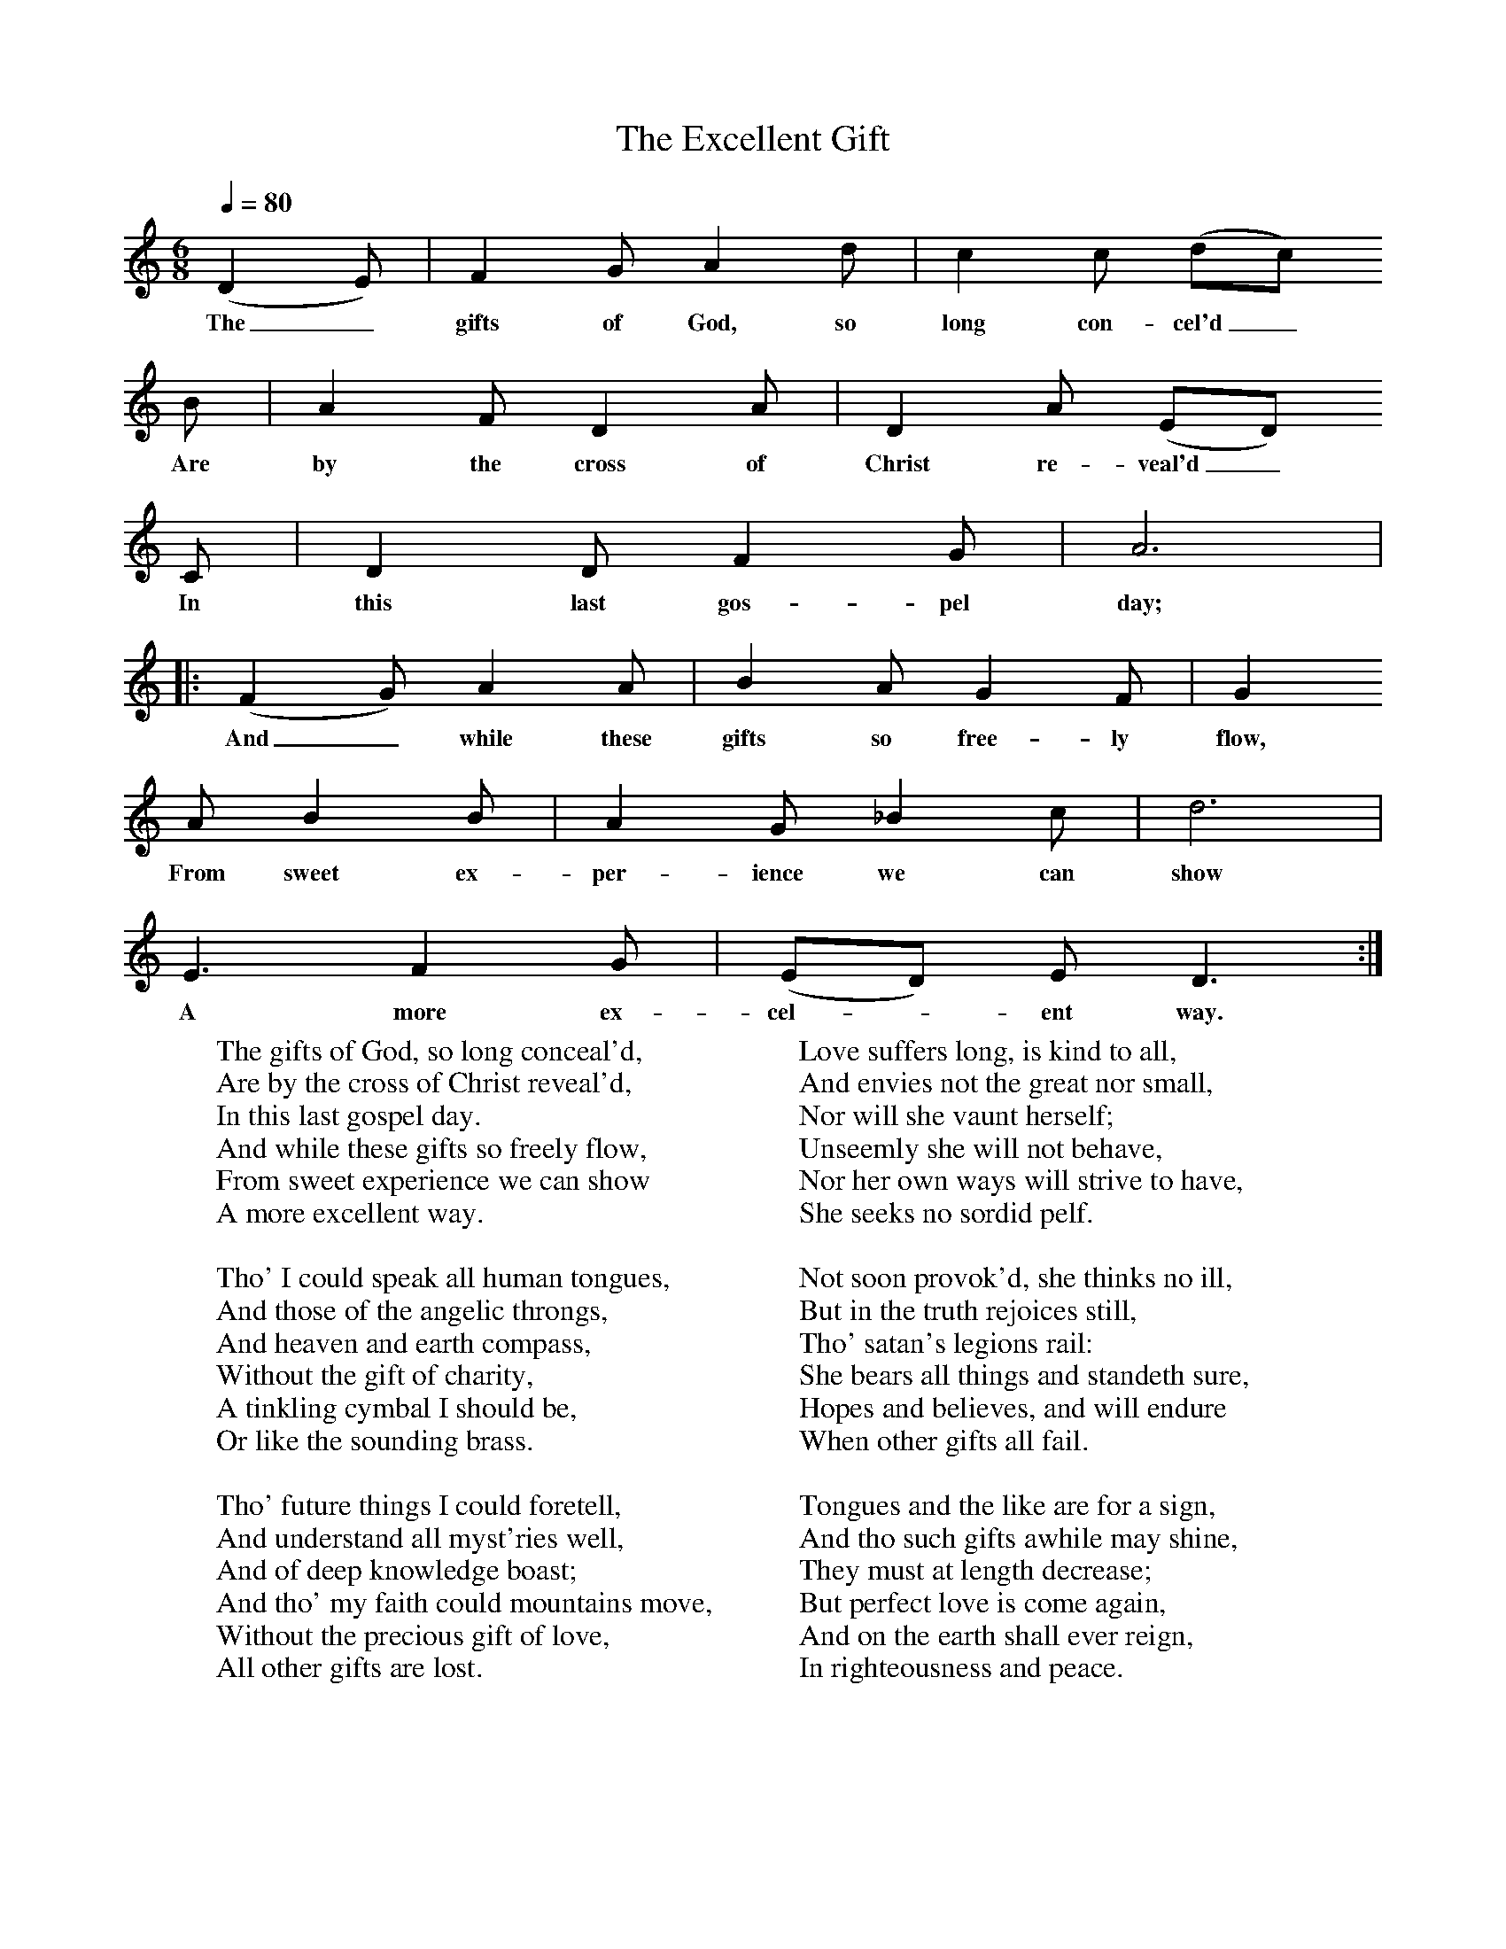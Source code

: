 X:1
B:Patterson, D W, 1979, The Shaker Spiritual, Princeton University Press, New Jersey
Z:Daniel W Patterson
F:http://www.folkinfo.org/songs
T:The Excellent Gift
Q:1/4=80    %Tempo
M:6/8     %Meter
L:1/8     %
K:C
(D2E) |F2 G A2 d |c2 c (dc)
w:The_ gifts of God, so long con-cel'd_
B |A2 F D2 A | D2 A (ED)
w:Are by the cross of Christ re-veal'd_
C |D2 D F2 G |A6|
w: In this last gos-pel day;
|:(F2G) A2 A | B2 A G2 F |G2
w:And_ while these gifts so free-ly flow,
 A B2 B |A2 G _B2 c |d6 |
w: From sweet ex-per-ience we can show
E3 F2 G |(ED) E D3 :|
w:A more ex-cel-*ent way.
W:The gifts of God, so long conceal'd,
W:Are by the cross of Christ reveal'd,
W:In this last gospel day.
W:And while these gifts so freely flow,
W:From sweet experience we can show
W:A more excellent way.
W:
W:Tho' I could speak all human tongues,
W:And those of the angelic throngs,
W:And heaven and earth compass,
W:Without the gift of charity,
W:A tinkling cymbal I should be,
W:Or like the sounding brass.
W:
W:Tho' future things I could foretell,
W:And understand all myst'ries well,
W:And of deep knowledge boast;
W:And tho' my faith could mountains move,
W:Without the precious gift of love,
W:All other gifts are lost.
W:
W:Tho all my goods I should bestow,
W:And to the stake a martyr go,
W:It would no blessing prove;
W:My works can no acceptance find,
W:Unless they're of that noble kind,
W:That flows from heavenly love.
W:
W:Love suffers long, is kind to all,
W:And envies not the great nor small,
W:Nor will she vaunt herself;
W:Unseemly she will not behave,
W:Nor her own ways will strive to have,
W:She seeks no sordid pelf.
W:
W:Not soon provok'd, she thinks no ill,
W:But in the truth rejoices still,
W:Tho' satan's legions rail:
W:She bears all things and standeth sure,
W:Hopes and believes, and will endure
W:When other gifts all fail.
W:
W:Tongues and the like are for a sign,
W:And tho such gifts awhile may shine,
W:They must at length decrease;
W:But perfect love is come again,
W:And on the earth shall ever reign,
W:In righteousness and peace.
W:
W:Great signs and wonders, we are told,
W:Were given to the saints of old;
W:But we justly reply,
W:They ate their manna and are dead;
W:But Lord, give us this living bread,
W:And we shall never die.
W:
W:
